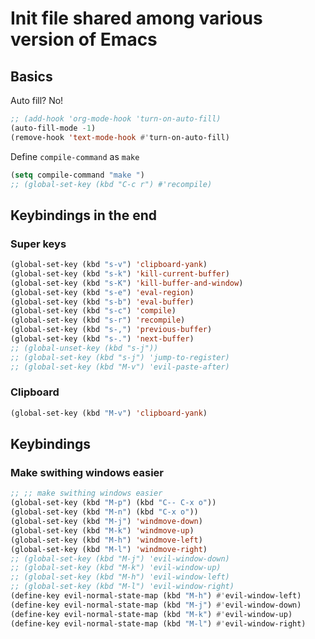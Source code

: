 * Init file shared among various version of Emacs

** Basics

Auto fill? No!

#+begin_src emacs-lisp
  ;; (add-hook 'org-mode-hook 'turn-on-auto-fill)
  (auto-fill-mode -1)
  (remove-hook 'text-mode-hook #'turn-on-auto-fill)
#+end_src

Define ~compile-command~ as ~make~

#+begin_src emacs-lisp :tangle yes
(setq compile-command "make ")
;; (global-set-key (kbd "C-c r") #'recompile)
#+end_src

** Keybindings in the end

*** Super keys

#+begin_src emacs-lisp :tangle yes
(global-set-key (kbd "s-v") 'clipboard-yank)
(global-set-key (kbd "s-k") 'kill-current-buffer)
(global-set-key (kbd "s-K") 'kill-buffer-and-window)
(global-set-key (kbd "s-e") 'eval-region)
(global-set-key (kbd "s-b") 'eval-buffer)
(global-set-key (kbd "s-c") 'compile)
(global-set-key (kbd "s-r") 'recompile)
(global-set-key (kbd "s-,") 'previous-buffer)
(global-set-key (kbd "s-.") 'next-buffer)
;; (global-unset-key (kbd "s-j"))
;; (global-set-key (kbd "s-j") 'jump-to-register)
;; (global-set-key (kbd "M-v") 'evil-paste-after)
#+end_src

*** Clipboard
#+begin_src emacs-lisp :tangle yes
  (global-set-key (kbd "M-v") 'clipboard-yank)
#+end_src

** Keybindings

*** Make swithing windows easier

#+begin_src emacs-lisp
  ;; ;; make swithing windows easier
  (global-set-key (kbd "M-p") (kbd "C-- C-x o"))
  (global-set-key (kbd "M-n") (kbd "C-x o"))
  (global-set-key (kbd "M-j") 'windmove-down)
  (global-set-key (kbd "M-k") 'windmove-up)
  (global-set-key (kbd "M-h") 'windmove-left)
  (global-set-key (kbd "M-l") 'windmove-right)
  ;; (global-set-key (kbd "M-j") 'evil-window-down)
  ;; (global-set-key (kbd "M-k") 'evil-window-up)
  ;; (global-set-key (kbd "M-h") 'evil-window-left)
  ;; (global-set-key (kbd "M-l") 'evil-window-right)
  (define-key evil-normal-state-map (kbd "M-h") #'evil-window-left)
  (define-key evil-normal-state-map (kbd "M-j") #'evil-window-down)
  (define-key evil-normal-state-map (kbd "M-k") #'evil-window-up)
  (define-key evil-normal-state-map (kbd "M-l") #'evil-window-right)
#+end_src

